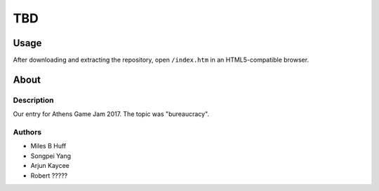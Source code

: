 TBD
^^^^^^^^^^^^^^^^^^^^^^^^^^^^^^^^^^^^^^^^^^^^^^^^^^^^^^^^^^^^^^^^^^^^^^^^^^^^^^^^

Usage
================================================================================
| After downloading and extracting the repository, open ``/index.htm`` in an
  HTML5-compatible browser.

About
================================================================================

Description
--------------------------------------------------------------------------------
| Our entry for Athens Game Jam 2017.  The topic was "bureaucracy".

Authors
--------------------------------------------------------------------------------
+ Miles B Huff
+ Songpei Yang
+ Arjun Kaycee
+ Robert ?????
